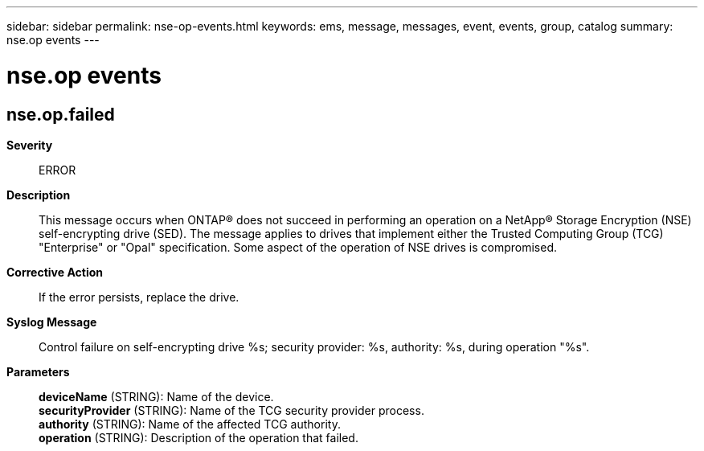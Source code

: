 ---
sidebar: sidebar
permalink: nse-op-events.html
keywords: ems, message, messages, event, events, group, catalog
summary: nse.op events
---

= nse.op events
:toclevels: 1
:hardbreaks:
:nofooter:
:icons: font
:linkattrs:
:imagesdir: ./media/

== nse.op.failed
*Severity*::
ERROR
*Description*::
This message occurs when ONTAP(R) does not succeed in performing an operation on a NetApp(R) Storage Encryption (NSE) self-encrypting drive (SED). The message applies to drives that implement either the Trusted Computing Group (TCG) "Enterprise" or "Opal" specification. Some aspect of the operation of NSE drives is compromised.
*Corrective Action*::
If the error persists, replace the drive.
*Syslog Message*::
Control failure on self-encrypting drive %s; security provider: %s, authority: %s, during operation "%s".
*Parameters*::
*deviceName* (STRING): Name of the device.
*securityProvider* (STRING): Name of the TCG security provider process.
*authority* (STRING): Name of the affected TCG authority.
*operation* (STRING): Description of the operation that failed.
